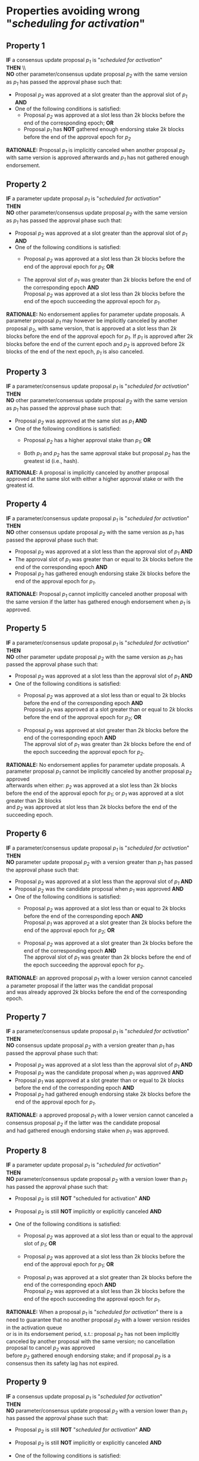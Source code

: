 * Properties avoiding wrong "/scheduling for activation/"

** Property 1
*IF* a consensus update proposal /p_{1}/ is "/scheduled for activation/" \\
*THEN* \\\\
*NO* other parameter/consensus update proposal /p_{2}/ with the same version as /p_{1}/ has passed the
approval phase such that:
   - Proposal /p_{2}/ was approved at a slot greater than the approval slot of /p_{1}/ *AND*
   - One of the following conditions is satisfied:
       - Proposal /p_{2}/ was approved at a slot less than $2k$ blocks before the end of the corresponding epoch; *OR*
       - Proposal /p_{1}/ has *NOT* gathered enough endorsing stake $2k$ blocks before the end of the approval epoch for /p_{2}/

*RATIONALE:* Proposal /p_{1}/ is implicitly canceled when another proposal /p_{2}/ with same version is approved
afterwards and /p_{1}/ has not gathered enough endorsement.


** Property 2
*IF* a parameter update proposal /p_{1}/ is "/scheduled for activation/" \\
*THEN* \\
 *NO* other parameter/consensus update proposal /p_{2}/ with the same version as /p_{1}/ has passed
 the approval phase such that:
   - Proposal /p_{2}/ was approved at a slot greater than the approval slot of /p_{1}/ *AND*
   - One of the following conditions is satisfied:
      - Proposal /p_{2}/ was approved at a slot less than $2k$ blocks before the end of the approval epoch for /p_{1}/; *OR*

      - The approval slot of /p_{1}/ was greater than $2k$ blocks before the end of the corresponding epoch *AND* \\
        Proposal /p_{2}/ was approved at a slot less than $2k$ blocks before the end of the epoch succeeding the approval epoch for /p_{1}/.

*RATIONALE:* No endorsement applies for parameter update proposals. A parameter proposal /p_{1}/ may however
be implicitly canceled by another proposal /p_{2}/, with same version, that is approved at a slot less than $2k$
blocks before the end of the approval epoch for /p_{1}/. If /p_{1}/ is approved after $2k$ blocks before the end of the current
epoch and /p_{2}/ is approved before $2k$ blocks of the end of the next epoch, /p_{1}/ is also canceled.


** Property 3
*IF* a parameter/consensus update proposal /p_{1}/ is "/scheduled for activation/" \\
*THEN* \\
  *NO* other parameter/consensus update proposal /p_{2}/ with the same version as /p_{1}/ has passed
 the approval phase such that:
   - Proposal /p_{2}/ was approved at the same slot as /p_{1}/ *AND*
   - One of the following conditions is satisfied:
     - Proposal /p_{2}/ has a higher approval stake than /p_{1}/; *OR*

     - Both /p_{1}/ and /p_{2}/ has the same approval stake but proposal /p_{2}/ has the greatest id (i.e., hash).

*RATIONALE:* A proposal is implicitly canceled by another proposal approved at the same slot with either a
higher approval stake or with the greatest id.


** Property 4
*IF* a parameter/consensus update proposal /p_{1}/ is "/scheduled for activation/" \\
*THEN* \\
  *NO* other consensus update proposal /p_{2}/ with the same version as /p_{1}/ has passed the approval phase such that:
   - Proposal /p_{2}/ was approved at a slot less than the approval slot of /p_{1}/ *AND*
   - The approval slot of /p_{1}/ was greater than or equal to $2k$ blocks before the end of the corresponding epoch *AND*
   - Proposal /p_{2}/ has gathered enough endorsing stake $2k$ blocks before the end of the approval epoch for /p_{1}/.

*RATIONALE:* Proposal /p_{1}/ cannot implicitly canceled another proposal with the same version if the latter
has gathered enough endorsement when /p_{1}/ is approved.


** Property 5
*IF* a parameter/consensus update proposal /p_{1}/ is "//scheduled for activation//" \\
*THEN* \\
  *NO* other parameter update proposal /p_{2}/ with the same version as /p_{1}/ has passed the approval phase such that:
   - Proposal /p_{2}/ was approved at a slot less than the approval slot of /p_{1}/ *AND*
   - One of the following conditions is satisfied:
      - Proposal /p_{2}/ was approved at a slot less than or equal to $2k$ blocks before the end of the corresponding epoch *AND* \\
        Proposal /p_{1}/ was approved at a slot greater than or equal to $2k$ blocks before the end of the approval epoch for /p_{2}/; *OR*

      - Proposal /p_{2}/ was approved at slot greater than $2k$ blocks before the end of the corresponding epoch *AND* \\
        The approval slot of /p_{1}/ was greater than $2k$ blocks before the end of the epoch succeeding the approval epoch for /p_{2}/.

*RATIONALE:* No endorsement applies for parameter update proposals. A parameter proposal /p_{1}/ cannot be implicitly canceled
by another proposal /p_{2}/ approved \\
afterwards when either: /p_{2}/ was approved at a slot less than $2k$ blocks before the end of the approval epoch for /p_{1}/;
or /p_{1}/ was approved at a slot greater than $2k$ blocks \\
and /p_{2}/ was approved at slot less than $2k$ blocks before the end of the succeeding epoch.


** Property 6
*IF* a parameter/consensus update proposal /p_{1}/ is "/scheduled for activation/" \\
*THEN* \\
  *NO* parameter update proposal /p_{2}/ with a version greater than /p_{1}/ has passed the approval phase such that:
   - Proposal /p_{2}/ was approved at a slot less than the approval slot of /p_{1}/ *AND*
   - Proposal /p_{2}/ was the candidate proposal when /p_{1}/ was approved *AND*
   - One of the following conditions is satisfied:
      - Proposal /p_{2}/ was approved at a slot less than or equal to $2k$ blocks before the end of the corresponding epoch *AND* \\
        Proposal /p_{1}/ was approved at a slot greater than $2k$ blocks before the end of the approval epoch for /p_{2}/; *OR*

      - Proposal /p_{2}/ was approved at a slot greater than $2k$ blocks before the end of the corresponding epoch *AND* \\
        The approval slot of /p_{1}/ was greater than $2k$ blocks before the end of the epoch succeeding the approval epoch for /p_{2}/.

*RATIONALE:* an approved proposal /p_{1}/ with a lower version cannot canceled a parameter proposal if the latter was the candidat proposal \\
and was already approved $2k$ blocks before the end of the corresponding epoch.


** Property 7
*IF* a parameter/consensus update proposal /p_{1}/ is "/scheduled for activation/" \\
*THEN* \\
  *NO* consensus update proposal /p_{2}/ with a version greater than /p_{1}/ has passed the approval phase such that:
   - Proposal /p_{2}/ was approved at a slot less than the approval slot of /p_{1}/ *AND*
   - Proposal /p_{2}/ was the candidate proposal when /p_{1}/ was approved *AND*
   - Proposal /p_{1}/ was approved at a slot greater than or equal to $2k$ blocks before the end of the corresponding epoch *AND*
   - Proposal /p_{2}/ had gathered enough endorsing stake $2k$ blocks before the end of the approval epoch for /p_{1}/.

*RATIONALE:* a approved proposal /p_{1}/ with a lower version cannot canceled a consensus proposal /p_{2}/ if the latter was the candidate proposal \\
and had gathered enough endorsing stake when /p_{1}/ was approved.


** Property 8
*IF* a parameter update proposal /p_{1}/ is "/scheduled for activation/" \\
*THEN* \\
  *NO* parameter/consensus update proposal /p_{2}/ with a version lower than /p_{1}/ has passed the approval phase such that:
   - Proposal /p_{2}/ is still *NOT* "scheduled for activation" *AND*

   - Proposal /p_{2}/ is still *NOT* implicitly or explicitly canceled *AND*

   - One of the following conditions is satisfied:
       - Proposal /p_{2}/ was approved at a slot less than or equal to the approval slot of /p_{1}/; *OR*

       - Proposal /p_{2}/ was approved at a slot less than $2k$ blocks before the end of the approval epoch for /p_{1}/; *OR*

       - Proposal /p_{1}/ was approved at a slot greater than $2k$ blocks before the end of the corresponding epoch *AND* \\
         Proposal /p_{2}/ was approved at a slot less than $2k$ blocks before the end of the epoch succeeding the approval epoch for /p_{1}/.


*RATIONALE:* When a proposal /p_{1}/ is "/scheduled for activation/" there is a need to guarantee that no another proposal /p_{2}/
with a lower version resides in the activation queue \\
or is in its endorsement period, s.t.: proposal /p_{2}/ has not been implicitly canceled by another proposal with the same version;
no cancellation proposal to cancel /p_{2}/ was approved \\
before /p_{2}/ gathered enough endorsing stake; and if proposal /p_{2}/ is a consensus then its safety lag has not expired.


** Property 9
*IF* a consensus update proposal /p_{1}/ is "/scheduled for activation/" \\
*THEN* \\
  *NO* parameter/consensus update proposal /p_{2}/ with a version lower than /p_{1}/ has passed the approval phase such that:
   - Proposal /p_{2}/ is still *NOT* "/scheduled for activation/" *AND*

   - Proposal /p_{2}/ is still *NOT* implicitly or explicitly canceled *AND*

   - One of the following conditions is satisfied:
       - Proposal /p_{2}/ was approved at a slot less than or equal to the approval slot of /p_{1}/; *OR*

       - Proposal /p_{2}/ was approved at a slot less than $2k$ blocks before the end of the corresponding epoch; *OR*

       - Proposal /p_{1}/ had *NOT* gathered enough endorsing stake $2k$ blocks before the end of the approval epoch for /p_{2}/.


*RATIONALE:* When a proposal /p_{1}/ is "/scheduled for activation/" there is a need to guarantee that no other proposal $/p_{2}/ with a lower version \\
resides in the activation queue or is in its endorsement period.


** Property 10
*IF* a consensus update proposal /p/ is "/scheduled for activation/" \\
*THEN* \\
 - Its safety lag is greater than or equal to the end of the current epoch *AND*
 - Proposal /p/ has gathered enough endorsing stake $2k$ blocks before the end of the "current epoch" such that:
   - The tally only considers the endorsing stake arrived after /p/ has entered/re-entered its endorsement period (i.e., /p/ has the lowest version) *AND*
   - Proposal p has *NOT* left its endorsement period up to the slot it is "/scheduled for activation/" *AND*
   - *IF* the safety lag expires at the next epoch *THEN* the endorsing stake is greater than 51% *AND*
   - *IF* safety lag does not expires at the next epoch *THEN* the endorsing stake is greater than the /adoption threshold/ ($`\mathcal{T}_{A}`$).


** Property 11
Only one proposal can be "/scheduled for activation/" at any given epoch


** Property 12
*IF* a parameter/consensus update proposal is "/scheduled for activation/" \\
*THEN* \\
   It supersedes the current version of the blockchain


** Property 13
*IF* a parameter/consensus update proposal /p/ was "/scheduled for activation/" at the preceding epoch \\
*THEN* \\
   The current version of the blockchain = version of /p/


** Property 14
*IF* a consensus update proposal /p/ is "/scheduled for activation/" \\
*THEN* \\
   *NO* cancellation proposal to cancel it has passed the approval phase such that one of the following conditions is satisfied:
   - The cancellation proposal was approved at any epoch preceding the "current one"; *OR*

   - The cancellation proposal was approved at a slot less than $2k$ blocks before the end of the "current epoch"; *OR*

   - Proposal /p/ has *NOT* gathered enough endorsing stake $2k$ blocks before the end of the "current epoch".


** Property 15
*IF* a parameter update proposal /p/ is "/scheduled for activation/" \\
*THEN* \\
   *NO* cancellation proposal to cancel it has passed the approval phase such that one of the following conditions is satisfied:
   - The cancellation proposal was approved at any epoch preceding the "current one"; *OR*

   - The cancellation proposal was approved at a slot less than $2k$ blocks before the end of the "current epoch".

